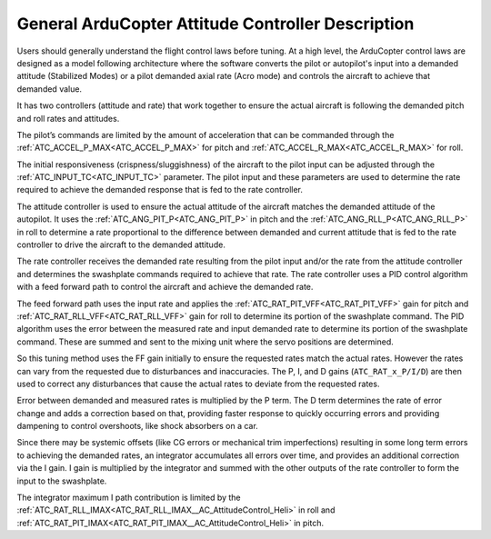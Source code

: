 .. _traditional-helicopter-control-system:

==================================================
General ArduCopter Attitude Controller Description
==================================================

Users should generally understand the flight control laws before tuning. At
a high level, the ArduCopter control laws are designed as a model following
architecture where the software converts the pilot or autopilot's input into a demanded
attitude (Stabilized Modes) or a pilot demanded axial rate (Acro mode) and controls the
aircraft to achieve that demanded value.

It has two controllers (attitude and rate) that work together to ensure the actual aircraft
is following the demanded pitch and roll rates and attitudes.
 
The pilot’s commands are limited by the amount of acceleration that can be
commanded through the :ref:`ATC_ACCEL_P_MAX<ATC_ACCEL_P_MAX>` for pitch and :ref:`ATC_ACCEL_R_MAX<ATC_ACCEL_R_MAX>` for roll.

The initial responsiveness (crispness/sluggishness) of the aircraft to the pilot
input can be adjusted through the :ref:`ATC_INPUT_TC<ATC_INPUT_TC>` parameter. The pilot input and these parameters are used to determine the rate required to achieve the demanded response
that is fed to the rate controller.
 
The attitude controller is used to ensure the actual attitude of the aircraft
matches the demanded attitude of the autopilot. It uses the
:ref:`ATC_ANG_PIT_P<ATC_ANG_PIT_P>` in pitch and the :ref:`ATC_ANG_RLL_P<ATC_ANG_RLL_P>` in roll to determine a rate proportional to the difference between demanded and current attitude that is
fed to the rate controller to drive the aircraft to the demanded attitude. 

The rate controller receives the demanded rate resulting
from the pilot input and/or the rate from the attitude controller and determines
the swashplate commands required to achieve that rate. The rate controller
uses a PID control algorithm with a feed forward path to control the aircraft and
achieve the demanded rate.

The feed forward path uses the input rate and applies
the :ref:`ATC_RAT_PIT_VFF<ATC_RAT_PIT_VFF>` gain for pitch and :ref:`ATC_RAT_RLL_VFF<ATC_RAT_RLL_VFF>` gain for roll to
determine its portion of the swashplate command. The PID algorithm uses the
error between the measured rate and input demanded rate to determine its portion of the
swashplate command. These are summed and sent to the mixing unit where the servo
positions are determined.

So this tuning method uses the FF gain initially to ensure the requested rates
match the actual rates.  However the rates can vary from the requested due to
disturbances and inaccuracies. The P, I, and D gains (``ATC_RAT_x_P/I/D``) are then used to correct any disturbances that cause the actual rates to deviate from the requested rates. 

Error between demanded and measured rates is multiplied by the P term. The D term determines the rate of error change and adds a correction based on that, providing faster response to quickly occurring errors and providing dampening to control overshoots, like shock absorbers on a car.

Since there may be systemic offsets (like CG errors or mechanical trim imperfections) resulting in some long term errors to achieving the demanded rates, an integrator accumulates all errors over time, and provides an additional correction via the I gain. I gain is multiplied by the integrator and summed with the other outputs of the rate controller to form the input to the swashplate. 

.. image:: ../../../images/heli-pid-loop.png
   :target: ../../_images?heli-pid-loop.png

The integrator maximum I path contribution is limited by the :ref:`ATC_RAT_RLL_IMAX<ATC_RAT_RLL_IMAX__AC_AttitudeControl_Heli>` in roll and
:ref:`ATC_RAT_PIT_IMAX<ATC_RAT_PIT_IMAX__AC_AttitudeControl_Heli>` in pitch. 
